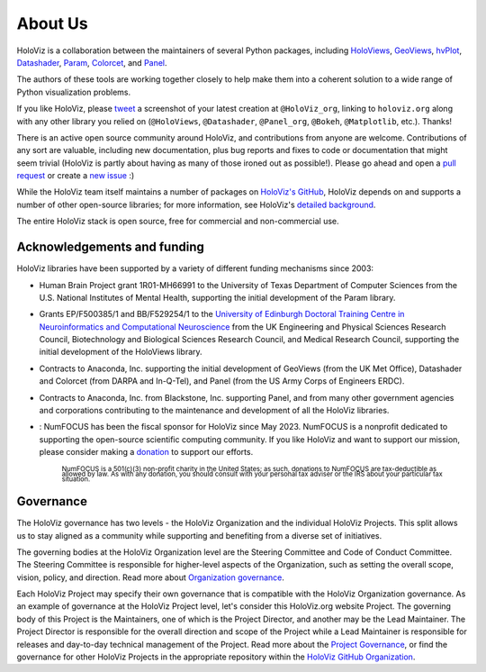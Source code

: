 About Us
========

HoloViz is a collaboration between the maintainers of several Python packages,
including
`HoloViews <http://holoviews.org>`_,
`GeoViews <http://geoviews.org>`_,
`hvPlot <https://hvplot.pyviz.org>`_,
`Datashader <http://datashader.org>`_,
`Param <https://param.pyviz.org>`_, 
`Colorcet <https://colorcet.pyviz.org>`_, and
`Panel <https://panel.pyviz.org>`_.

The authors of these tools are working together closely to help make
them into a coherent solution to a wide range of Python visualization
problems.

If you like HoloViz, please `tweet <http://twitter.com>`_ a screenshot
of your latest creation at ``@HoloViz_org``, linking to ``holoviz.org``
along with any other library you relied on (``@HoloViews``,
``@Datashader``, ``@Panel_org``, ``@Bokeh``, ``@Matplotlib``, etc.). Thanks!

There is an active open source community around HoloViz, and
contributions from anyone are welcome. Contributions of any sort are
valuable, including new documentation, plus bug reports and fixes to
code or documentation that might seem trivial (HoloViz is partly about
having as many of those ironed out as possible!). Please go ahead and
open a `pull request <https://guides.github.com/activities/forking/>`_
or create a `new issue <https://github.com/holoviz/holoviz/issues/new>`_
:)

While the HoloViz team itself maintains a number of packages on `HoloViz's
GitHub <https://github.com/holoviz>`_, HoloViz depends on and supports a
number of other open-source libraries; for more information, see
HoloViz's `detailed background <background.html>`_.

The entire HoloViz stack is open source, free for commercial and
non-commercial use.

Acknowledgements and funding
~~~~~~~~~~~~~~~~~~~~~~~~~~~~~~~~~~

HoloViz libraries have been supported by a variety of different funding mechanisms since 2003:

- Human Brain Project grant 1R01-MH66991 to the University of Texas Department of Computer Sciences
  from the U.S. National Institutes of Mental Health, supporting the initial development of the Param library.

- Grants EP/F500385/1 and BB/F529254/1 to the `University of Edinburgh
  Doctoral Training Centre in Neuroinformatics and Computational
  Neuroscience <http://www.anc.ed.ac.uk/dtc>`_ from the UK Engineering
  and Physical Sciences Research Council, Biotechnology and Biological
  Sciences Research Council, and Medical Research Council, supporting the initial
  development of the HoloViews library.

- Contracts to Anaconda, Inc. supporting the initial development of
  GeoViews (from the UK Met Office),  Datashader and Colorcet (from DARPA
  and In-Q-Tel), and Panel (from the US Army Corps of Engineers ERDC).

- Contracts to Anaconda, Inc. from Blackstone, Inc. supporting Panel, and from
  many other government agencies and corporations contributing to the maintenance
  and development of all the HoloViz libraries.

- |NFbadge|: NumFOCUS has been the fiscal sponsor for HoloViz since May 2023. NumFOCUS is a 
  nonprofit dedicated to supporting the open-source scientific computing community.
  If you like HoloViz and want to support our mission, please consider making a 
  `donation <https://numfocus.org/donate-to-holoviz>`__ to support our efforts.

    :subscript:`NumFOCUS is a 501(c)(3) non-profit charity in the United States; as such, 
    donations to NumFOCUS are tax-deductible as allowed by law. As with any donation, you 
    should consult with your personal tax adviser or the IRS about your particular tax situation.`
  
.. |NFbadge| image:: https://img.shields.io/badge/powered%20by-NumFOCUS-orange.svg?style=flat&colorA=E1523D&colorB=007D8A
   :target: http://numfocus.org

.. raw:: html

   <div style="text-align:center;">
     <img width="300px" src="https://raw.githubusercontent.com/numfocus/templates/master/images/numfocus-logo.png" alt="NumFOCUS Logo" style="display:inline-block;">
   </div>



Governance
~~~~~~~~~~~~~~~~~~~~~~~~~~~~~~~~~~

The HoloViz governance has two levels - the HoloViz Organization
and the individual HoloViz Projects. This split allows us to stay aligned
as a community while supporting and benefiting from a diverse set of initiatives.

The governing bodies at the HoloViz Organization level are the Steering Committee
and Code of Conduct Committee. The Steering Committee is responsible for
higher-level aspects of the Organization, such as setting the overall scope, vision,
policy, and direction. Read more about `Organization governance <https://github.com/holoviz/holoviz/blob/main/doc/governance/org-docs/CHARTER.md>`_.

Each HoloViz Project may specify their own governance that is compatible with the HoloViz
Organization governance. As an example of governance at the HoloViz Project level,
let's consider this HoloViz.org website Project. The governing body of this Project
is the Maintainers, one of which is the Project Director, and another may be the
Lead Maintainer. The Project Director is responsible for the overall direction and
scope of the Project while a Lead Maintainer is responsible for releases and
day-to-day technical management of the Project. Read more about the
`Project Governance <https://github.com/holoviz/holoviz/blob/main/doc/governance/project-docs/GOVERNANCE.md>`_,
or find the governance for other HoloViz Projects in the appropriate
repository within the `HoloViz GitHub Organization <https://github.com/holoviz>`_.
